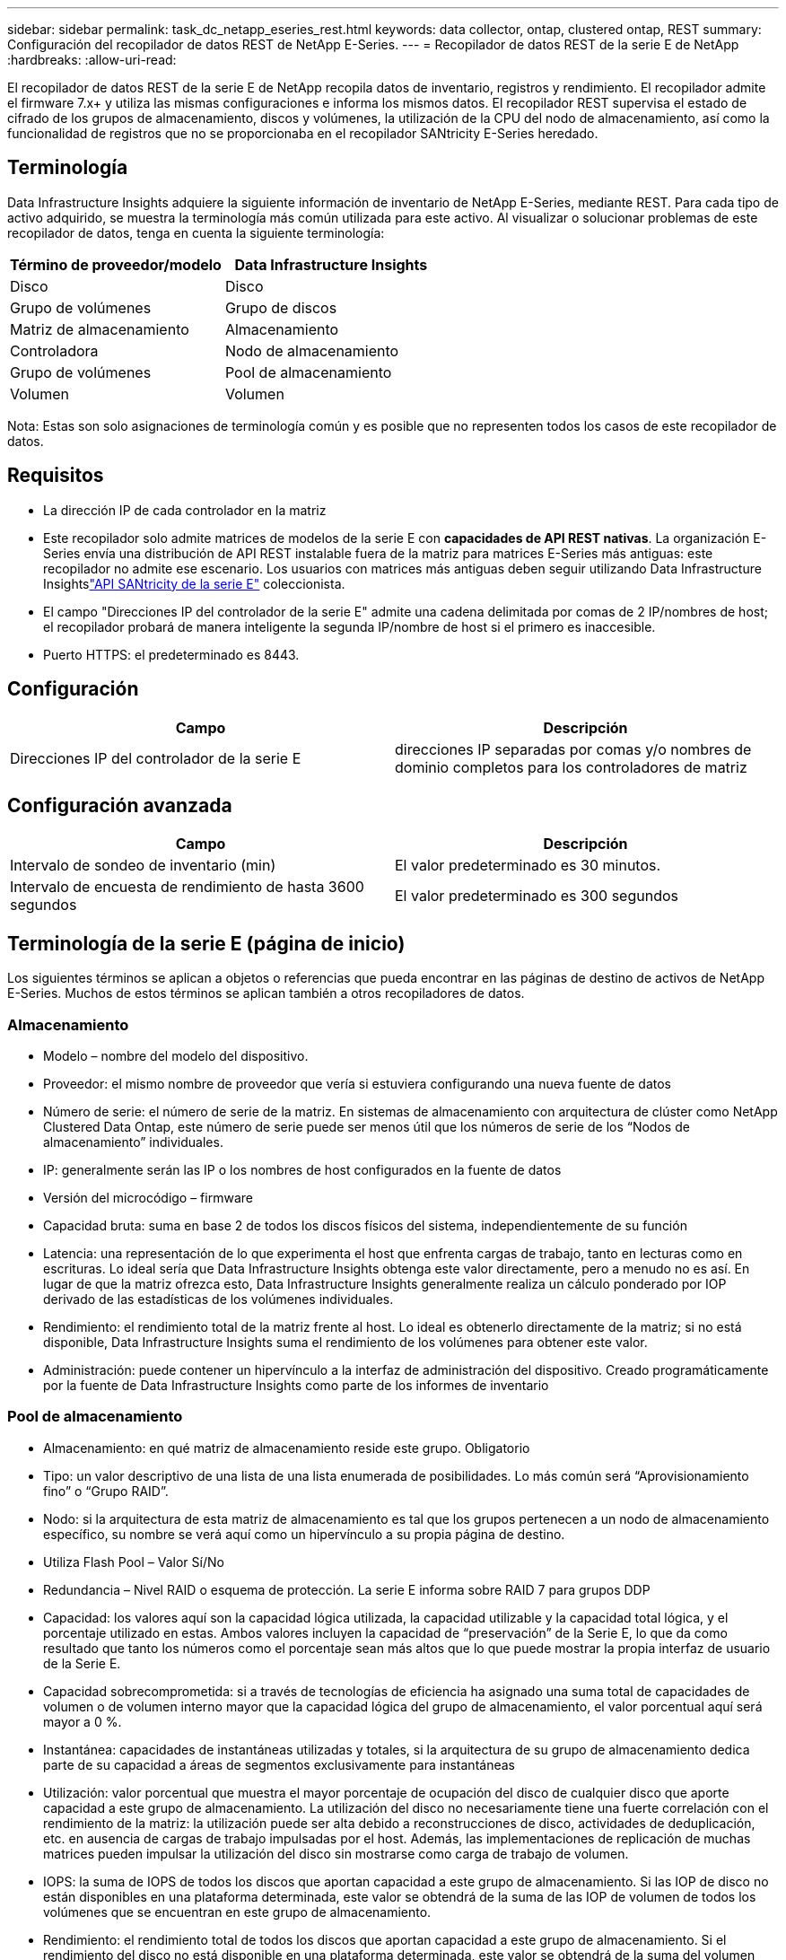---
sidebar: sidebar 
permalink: task_dc_netapp_eseries_rest.html 
keywords: data collector, ontap, clustered ontap, REST 
summary: Configuración del recopilador de datos REST de NetApp E-Series. 
---
= Recopilador de datos REST de la serie E de NetApp
:hardbreaks:
:allow-uri-read: 


[role="lead"]
El recopilador de datos REST de la serie E de NetApp recopila datos de inventario, registros y rendimiento. El recopilador admite el firmware 7.x+ y utiliza las mismas configuraciones e informa los mismos datos.  El recopilador REST supervisa el estado de cifrado de los grupos de almacenamiento, discos y volúmenes, la utilización de la CPU del nodo de almacenamiento, así como la funcionalidad de registros que no se proporcionaba en el recopilador SANtricity E-Series heredado.



== Terminología

Data Infrastructure Insights adquiere la siguiente información de inventario de NetApp E-Series, mediante REST. Para cada tipo de activo adquirido, se muestra la terminología más común utilizada para este activo. Al visualizar o solucionar problemas de este recopilador de datos, tenga en cuenta la siguiente terminología:

[cols="2*"]
|===
| Término de proveedor/modelo | Data Infrastructure Insights 


| Disco | Disco 


| Grupo de volúmenes | Grupo de discos 


| Matriz de almacenamiento | Almacenamiento 


| Controladora | Nodo de almacenamiento 


| Grupo de volúmenes | Pool de almacenamiento 


| Volumen | Volumen 
|===
Nota: Estas son solo asignaciones de terminología común y es posible que no representen todos los casos de este recopilador de datos.



== Requisitos

* La dirección IP de cada controlador en la matriz
* Este recopilador solo admite matrices de modelos de la serie E con *capacidades de API REST nativas*.  La organización E-Series envía una distribución de API REST instalable fuera de la matriz para matrices E-Series más antiguas: este recopilador no admite ese escenario.  Los usuarios con matrices más antiguas deben seguir utilizando Data Infrastructure Insightslink:task_dc_na_eseries.html["API SANtricity de la serie E"] coleccionista.
* El campo "Direcciones IP del controlador de la serie E" admite una cadena delimitada por comas de 2 IP/nombres de host; el recopilador probará de manera inteligente la segunda IP/nombre de host si el primero es inaccesible.
* Puerto HTTPS: el predeterminado es 8443.




== Configuración

[cols="2*"]
|===
| Campo | Descripción 


| Direcciones IP del controlador de la serie E | direcciones IP separadas por comas y/o nombres de dominio completos para los controladores de matriz 
|===


== Configuración avanzada

[cols="2*"]
|===
| Campo | Descripción 


| Intervalo de sondeo de inventario (min) | El valor predeterminado es 30 minutos. 


| Intervalo de encuesta de rendimiento de hasta 3600 segundos | El valor predeterminado es 300 segundos 
|===


== Terminología de la serie E (página de inicio)

Los siguientes términos se aplican a objetos o referencias que pueda encontrar en las páginas de destino de activos de NetApp E-Series.  Muchos de estos términos se aplican también a otros recopiladores de datos.



=== Almacenamiento

* Modelo – nombre del modelo del dispositivo.
* Proveedor: el mismo nombre de proveedor que vería si estuviera configurando una nueva fuente de datos
* Número de serie: el número de serie de la matriz.  En sistemas de almacenamiento con arquitectura de clúster como NetApp Clustered Data Ontap, este número de serie puede ser menos útil que los números de serie de los “Nodos de almacenamiento” individuales.
* IP: generalmente serán las IP o los nombres de host configurados en la fuente de datos
* Versión del microcódigo – firmware
* Capacidad bruta: suma en base 2 de todos los discos físicos del sistema, independientemente de su función
* Latencia: una representación de lo que experimenta el host que enfrenta cargas de trabajo, tanto en lecturas como en escrituras.  Lo ideal sería que Data Infrastructure Insights obtenga este valor directamente, pero a menudo no es así.  En lugar de que la matriz ofrezca esto, Data Infrastructure Insights generalmente realiza un cálculo ponderado por IOP derivado de las estadísticas de los volúmenes individuales.
* Rendimiento: el rendimiento total de la matriz frente al host.  Lo ideal es obtenerlo directamente de la matriz; si no está disponible, Data Infrastructure Insights suma el rendimiento de los volúmenes para obtener este valor.
* Administración: puede contener un hipervínculo a la interfaz de administración del dispositivo.  Creado programáticamente por la fuente de Data Infrastructure Insights como parte de los informes de inventario  




=== Pool de almacenamiento

* Almacenamiento: en qué matriz de almacenamiento reside este grupo. Obligatorio
* Tipo: un valor descriptivo de una lista de una lista enumerada de posibilidades.  Lo más común será “Aprovisionamiento fino” o “Grupo RAID”.
* Nodo: si la arquitectura de esta matriz de almacenamiento es tal que los grupos pertenecen a un nodo de almacenamiento específico, su nombre se verá aquí como un hipervínculo a su propia página de destino.
* Utiliza Flash Pool – Valor Sí/No
* Redundancia – Nivel RAID o esquema de protección.  La serie E informa sobre RAID 7 para grupos DDP
* Capacidad: los valores aquí son la capacidad lógica utilizada, la capacidad utilizable y la capacidad total lógica, y el porcentaje utilizado en estas.  Ambos valores incluyen la capacidad de “preservación” de la Serie E, lo que da como resultado que tanto los números como el porcentaje sean más altos que lo que puede mostrar la propia interfaz de usuario de la Serie E.
* Capacidad sobrecomprometida: si a través de tecnologías de eficiencia ha asignado una suma total de capacidades de volumen o de volumen interno mayor que la capacidad lógica del grupo de almacenamiento, el valor porcentual aquí será mayor a 0 %.
* Instantánea: capacidades de instantáneas utilizadas y totales, si la arquitectura de su grupo de almacenamiento dedica parte de su capacidad a áreas de segmentos exclusivamente para instantáneas
* Utilización: valor porcentual que muestra el mayor porcentaje de ocupación del disco de cualquier disco que aporte capacidad a este grupo de almacenamiento.  La utilización del disco no necesariamente tiene una fuerte correlación con el rendimiento de la matriz: la utilización puede ser alta debido a reconstrucciones de disco, actividades de deduplicación, etc. en ausencia de cargas de trabajo impulsadas por el host.  Además, las implementaciones de replicación de muchas matrices pueden impulsar la utilización del disco sin mostrarse como carga de trabajo de volumen.
* IOPS: la suma de IOPS de todos los discos que aportan capacidad a este grupo de almacenamiento.  Si las IOP de disco no están disponibles en una plataforma determinada, este valor se obtendrá de la suma de las IOP de volumen de todos los volúmenes que se encuentran en este grupo de almacenamiento.
* Rendimiento: el rendimiento total de todos los discos que aportan capacidad a este grupo de almacenamiento.  Si el rendimiento del disco no está disponible en una plataforma determinada, este valor se obtendrá de la suma del volumen total de todos los volúmenes que se encuentran en este grupo de almacenamiento.




=== Nodo de almacenamiento

* Almacenamiento: de qué matriz de almacenamiento forma parte este nodo. Obligatorio
* Socio de HA: en plataformas donde un nodo fallará en uno y solo otro nodo, generalmente se verá aquí
* Estado – salud del nodo.  Solo disponible cuando la matriz está lo suficientemente saludable como para ser inventariada por una fuente de datos
* Modelo – nombre del modelo del nodo
* Versión – nombre de la versión del dispositivo.
* Número de serie: el número de serie del nodo
* Memoria: memoria base 2 si está disponible
* Utilización: generalmente, un número de utilización de CPU o, en el caso de NetApp Ontap, un índice de estrés del controlador.  La utilización no está disponible actualmente para NetApp E-Series
* IOPS: un número que representa las IOPS impulsadas por el host en este controlador.  Lo ideal es obtenerlo directamente de la matriz; si no está disponible, se calculará sumando todas las IOP de los volúmenes que pertenecen exclusivamente a este nodo.
* Latencia: un número que representa la latencia típica del host o el tiempo de respuesta en este controlador.  Lo ideal es obtenerlo directamente de la matriz; si no está disponible, se calculará realizando un cálculo ponderado de IOP a partir de los volúmenes que pertenecen exclusivamente a este nodo.
* Rendimiento: un número que representa el rendimiento impulsado por el host en este controlador.  Lo ideal es obtenerlo directamente de la matriz; si no está disponible, se calculará sumando todo el rendimiento de los volúmenes que pertenecen exclusivamente a este nodo.
* Procesadores – Cantidad de CPU




== Solución de problemas

Información adicional sobre este recopilador de datos se puede encontrar enlink:concept_requesting_support.html["Soporte"] página o en ellink:reference_data_collector_support_matrix.html["Matriz de soporte del recopilador de datos"] .

